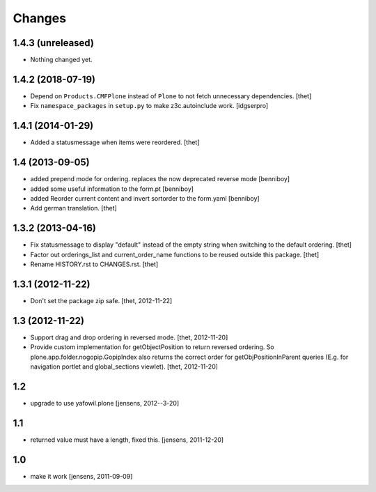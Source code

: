 Changes
=======

1.4.3 (unreleased)
------------------

- Nothing changed yet.


1.4.2 (2018-07-19)
------------------

- Depend on ``Products.CMFPlone`` instead of ``Plone`` to not fetch unnecessary dependencies.
  [thet]

- Fix ``namespace_packages`` in ``setup.py`` to make z3c.autoinclude work.
  [idgserpro]

1.4.1 (2014-01-29)
------------------

- Added a statusmessage when items were reordered.
  [thet]


1.4 (2013-09-05)
----------------

- added prepend mode for ordering. replaces the now deprecated reverse mode
  [benniboy]

- added some useful information to the form.pt
  [benniboy]

- added Reorder current content and invert sortorder to the form.yaml
  [benniboy]

- Add german translation.
  [thet]


1.3.2 (2013-04-16)
------------------

- Fix statusmessage to display "default" instead of the empty string when
  switching to the default ordering.
  [thet]

- Factor out orderings_list and current_order_name functions to be reused
  outside this package.
  [thet]

- Rename HISTORY.rst to CHANGES.rst.
  [thet]


1.3.1 (2012-11-22)
------------------

- Don't set the package zip safe.
  [thet, 2012-11-22]


1.3 (2012-11-22)
----------------

- Support drag and drop ordering in reversed mode.
  [thet, 2012-11-20]

- Provide custom implementation for getObjectPosition to return reversed
  ordering. So plone.app.folder.nogopip.GopipIndex also returns the correct
  order for getObjPositionInParent queries (E.g. for navigation portlet and
  global_sections viewlet).
  [thet, 2012-11-20]


1.2
---

- upgrade to use yafowil.plone
  [jensens, 2012--3-20]


1.1
---

- returned value must have a length, fixed this. [jensens, 2011-12-20]


1.0
---

- make it work [jensens, 2011-09-09]
